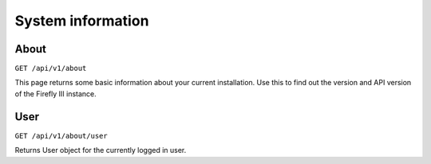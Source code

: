 .. _api_about:

==================
System information
==================

About
-----

``GET /api/v1/about``

This page returns some basic information about your current installation. Use this to find out the version and API version of the Firefly III instance.

User
----

``GET /api/v1/about/user``

Returns User object for the currently logged in user.